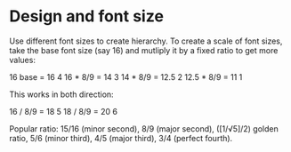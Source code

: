 * Design and font size

#+TAGS: :typography:

Use different font sizes to create hierarchy. To create a scale of font sizes, take the base font size (say 16) and mutliply it by a fixed ratio to get more values:

16 base    = 16    4
16 * 8/9   = 14    3
14 * 8/9   = 12.5  2
12.5 * 8/9 = 11    1

This works in both direction:

16 / 8/9   = 18    5
18 / 8/9   = 20    6

Popular ratio: 15/16 (minor second), 8/9 (major second), ([1/√5]/2) golden ratio, 5/6 (minor third), 4/5 (major third), 3/4 (perfect fourth).
